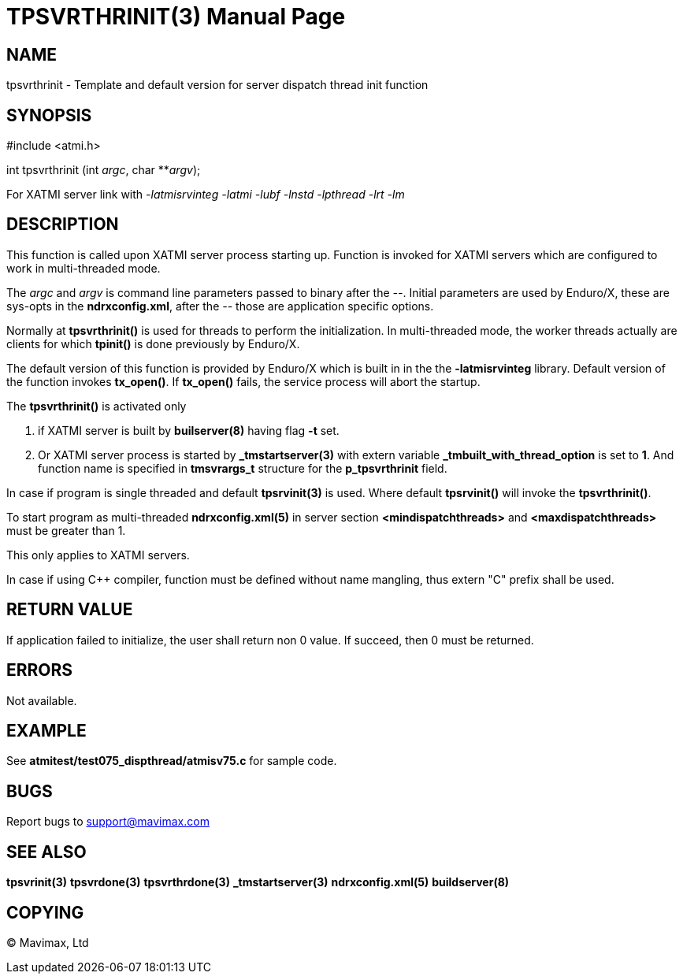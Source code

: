 TPSVRTHRINIT(3)
===============
:doctype: manpage


NAME
----
tpsvrthrinit - Template and default version for server dispatch thread init function


SYNOPSIS
--------
#include <atmi.h>

int tpsvrthrinit (int 'argc', char **'argv');

For XATMI server link with '-latmisrvinteg -latmi -lubf -lnstd -lpthread -lrt -lm'

DESCRIPTION
-----------
This function is called upon XATMI server process starting up. Function is invoked
for XATMI servers which are configured to work in multi-threaded mode.

The 'argc' and 'argv' is command line parameters  passed to binary after the '--'. 
Initial parameters are used by Enduro/X, these are sys-opts in the *ndrxconfig.xml*, 
after the '--' those are application specific options.

Normally at *tpsvrthrinit()* is used for threads to perform the initialization.
In multi-threaded mode, the worker threads actually are clients for which *tpinit()*
is done previously by Enduro/X.

The default version of this function is provided by Enduro/X which is built in
in the the *-latmisrvinteg* library. Default version of the function invokes
*tx_open()*. If *tx_open()* fails, the service process will abort the startup.

The *tpsvrthrinit()* is activated only

. if XATMI server is built by *builserver(8)* having flag *-t* set.

. Or XATMI server process is started by *_tmstartserver(3)* with extern variable 
*_tmbuilt_with_thread_option* is set to *1*. And function name is specified in 
*tmsvrargs_t* structure for the *p_tpsvrthrinit* field.

In case if program is single threaded and default *tpsrvinit(3)* is used. Where
default *tpsrvinit()* will invoke the *tpsvrthrinit()*.

To start program as multi-threaded *ndrxconfig.xml(5)* in server section 
*<mindispatchthreads>* and *<maxdispatchthreads>* must be greater than 1.


This only applies to XATMI servers.

In case if using C++ compiler, function must be defined without name mangling,
thus extern "C" prefix shall be used.

RETURN VALUE
------------
If application failed to initialize, the user shall return non 0 value. 
If succeed, then 0 must be returned.

ERRORS
------
Not available.

EXAMPLE
-------
See *atmitest/test075_dispthread/atmisv75.c* for sample code.

BUGS
----
Report bugs to support@mavimax.com

SEE ALSO
--------
*tpsvrinit(3)* *tpsvrdone(3)* *tpsvrthrdone(3)* 
*_tmstartserver(3)* *ndrxconfig.xml(5)* *buildserver(8)*

COPYING
-------
(C) Mavimax, Ltd

